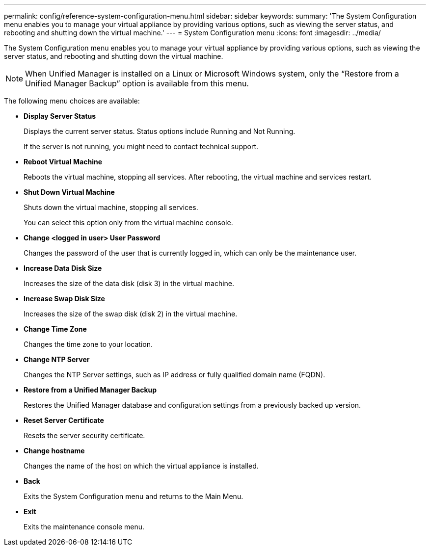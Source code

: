 ---
permalink: config/reference-system-configuration-menu.html
sidebar: sidebar
keywords: 
summary: 'The System Configuration menu enables you to manage your virtual appliance by providing various options, such as viewing the server status, and rebooting and shutting down the virtual machine.'
---
= System Configuration menu
:icons: font
:imagesdir: ../media/

[.lead]
The System Configuration menu enables you to manage your virtual appliance by providing various options, such as viewing the server status, and rebooting and shutting down the virtual machine.

[NOTE]
====
When Unified Manager is installed on a Linux or Microsoft Windows system, only the "`Restore from a Unified Manager Backup`" option is available from this menu.
====

The following menu choices are available:

* *Display Server Status*
+
Displays the current server status. Status options include Running and Not Running.
+
If the server is not running, you might need to contact technical support.

* *Reboot Virtual Machine*
+
Reboots the virtual machine, stopping all services. After rebooting, the virtual machine and services restart.

* *Shut Down Virtual Machine*
+
Shuts down the virtual machine, stopping all services.
+
You can select this option only from the virtual machine console.

* *Change <logged in user> User Password*
+
Changes the password of the user that is currently logged in, which can only be the maintenance user.

* *Increase Data Disk Size*
+
Increases the size of the data disk (disk 3) in the virtual machine.

* *Increase Swap Disk Size*
+
Increases the size of the swap disk (disk 2) in the virtual machine.

* *Change Time Zone*
+
Changes the time zone to your location.

* *Change NTP Server*
+
Changes the NTP Server settings, such as IP address or fully qualified domain name (FQDN).

* *Restore from a Unified Manager Backup*
+
Restores the Unified Manager database and configuration settings from a previously backed up version.

* *Reset Server Certificate*
+
Resets the server security certificate.

* *Change hostname*
+
Changes the name of the host on which the virtual appliance is installed.

* *Back*
+
Exits the System Configuration menu and returns to the Main Menu.

* *Exit*
+
Exits the maintenance console menu.
